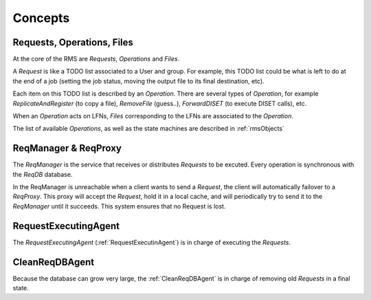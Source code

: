 .. _rmsConcepts:

--------
Concepts
--------

Requests, Operations, Files
---------------------------

At the core of the RMS are `Requests`, `Operations` and `Files`.

A `Request` is like a TODO list associated to a User and group. For example, this TODO list could be what is left to do at the end of a job (setting the job status, moving the output file to its final destination, etc).

Each item on this TODO list is described by an `Operation`. There are several types of `Operation`, for example `ReplicateAndRegister` (to copy a file), `RemoveFile` (guess..), `ForwardDISET` (to execute DISET calls), etc.

When an `Operation` acts on LFNs, `Files` corresponding to the LFNs are associated to the `Operation`.

The list of available `Operations`, as well as the state machines are described in :ref:`rmsObjects`

ReqManager & ReqProxy
---------------------

The `ReqManager` is the service that receives or distributes `Requests` to be excuted. Every operation is synchronous with the `ReqDB` database.

In the ReqManager is unreachable when a client wants to send a `Request`, the client will automatically failover to a `ReqProxy`. This proxy will accept the `Request`, hold it in a local cache, and will periodically try to send it to the `ReqManager` until it succeeds. This system ensures that no Request is lost.

RequestExecutingAgent
---------------------

The `RequestExecutingAgent` (:ref:`RequestExecutinAgent`) is in charge of executing the `Requests`.

CleanReqDBAgent
---------------

Because the database can grow very large, the :ref:`CleanReqDBAgent` is in charge of removing old `Requests` in a final state.
